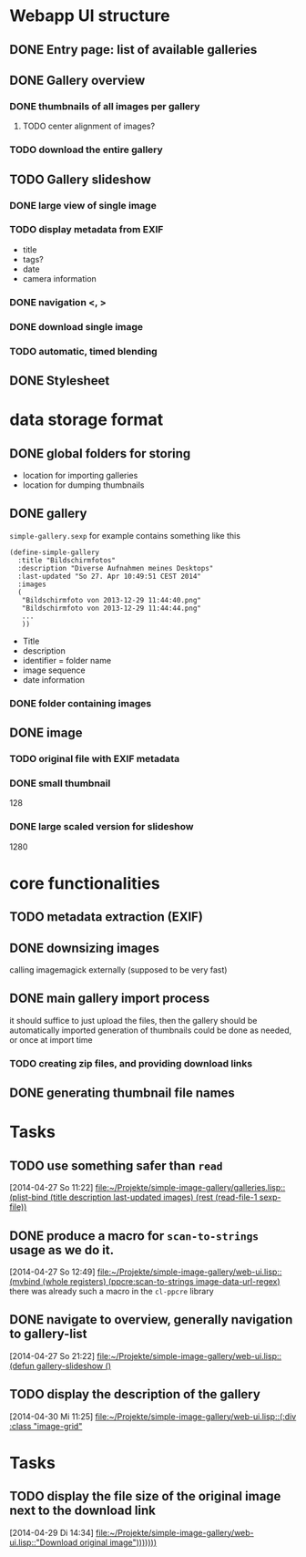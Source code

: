 * Webapp UI structure
** DONE Entry page: list of available galleries
** DONE Gallery overview
   SCHEDULED: <2014-04-27 So>
*** DONE thumbnails of all images per gallery
**** TODO center alignment of images?
*** TODO download the entire gallery
** TODO Gallery slideshow
   SCHEDULED: <2014-04-27 So>
*** DONE large view of single image
*** TODO display metadata from EXIF
+ title
+ tags?
+ date
+ camera information
*** DONE navigation <, >
*** DONE download single image
*** TODO automatic, timed blending
** DONE Stylesheet
   SCHEDULED: <2014-04-29 Di>
* data storage format
** DONE global folders for storing
+ location for importing galleries
+ location for dumping thumbnails
** DONE gallery
=simple-gallery.sexp=
for example contains something like this
#+BEGIN_SRC 
(define-simple-gallery
  :title "Bildschirmfotos"
  :description "Diverse Aufnahmen meines Desktops"
  :last-updated "So 27. Apr 10:49:51 CEST 2014"
  :images 
  (
   "Bildschirmfoto von 2013-12-29 11:44:40.png"
   "Bildschirmfoto von 2013-12-29 11:44:44.png"
   ...
   ))
#+END_SRC
+ Title
+ description
+ identifier = folder name
+ image sequence
+ date information
*** DONE folder containing images
** DONE image
*** TODO original file with EXIF metadata
*** DONE small thumbnail
128
*** DONE large scaled version for slideshow
1280

* core functionalities
** TODO metadata extraction (EXIF)
** DONE downsizing images
   SCHEDULED: <2014-04-27 So>
calling imagemagick externally (supposed to be very fast)
** DONE main gallery import process
   SCHEDULED: <2014-04-27 So>
it should suffice to just upload the files, then the gallery should be automatically imported
generation of thumbnails could be done as needed, or once at import time
*** TODO creating zip files, and providing download links
** DONE generating thumbnail file names
   SCHEDULED: <2014-04-27 So>
* Tasks
** TODO use something safer than =read=
   [2014-04-27 So 11:22]
   [[file:~/Projekte/simple-image-gallery/galleries.lisp::(plist-bind%20(title%20description%20last-updated%20images)%20(rest%20(read-file-1%20sexp-file))][file:~/Projekte/simple-image-gallery/galleries.lisp::(plist-bind (title description last-updated images) (rest (read-file-1 sexp-file))]]
** DONE produce a macro for =scan-to-strings= usage as we do it.
   [2014-04-27 So 12:49]
   [[file:~/Projekte/simple-image-gallery/web-ui.lisp::(mvbind%20(whole%20registers)%20(ppcre:scan-to-strings%20image-data-url-regex)][file:~/Projekte/simple-image-gallery/web-ui.lisp::(mvbind (whole registers) (ppcre:scan-to-strings image-data-url-regex)]]
   there was already such a macro in the ~cl-ppcre~ library
** DONE navigate to overview, generally navigation to gallery-list
   [2014-04-27 So 21:22]
   [[file:~/Projekte/simple-image-gallery/web-ui.lisp::(defun%20gallery-slideshow%20()][file:~/Projekte/simple-image-gallery/web-ui.lisp::(defun gallery-slideshow ()]]
** TODO display the description of the gallery
   [2014-04-30 Mi 11:25]
   [[file:~/Projekte/simple-image-gallery/web-ui.lisp::(:div%20:class%20"image-grid"][file:~/Projekte/simple-image-gallery/web-ui.lisp::(:div :class "image-grid"]]
* Tasks
** TODO display the file size of the original image next to the download link
   [2014-04-29 Di 14:34]
   [[file:~/Projekte/simple-image-gallery/web-ui.lisp::"Download%20original%20image")))))))][file:~/Projekte/simple-image-gallery/web-ui.lisp::"Download original image")))))))]]
